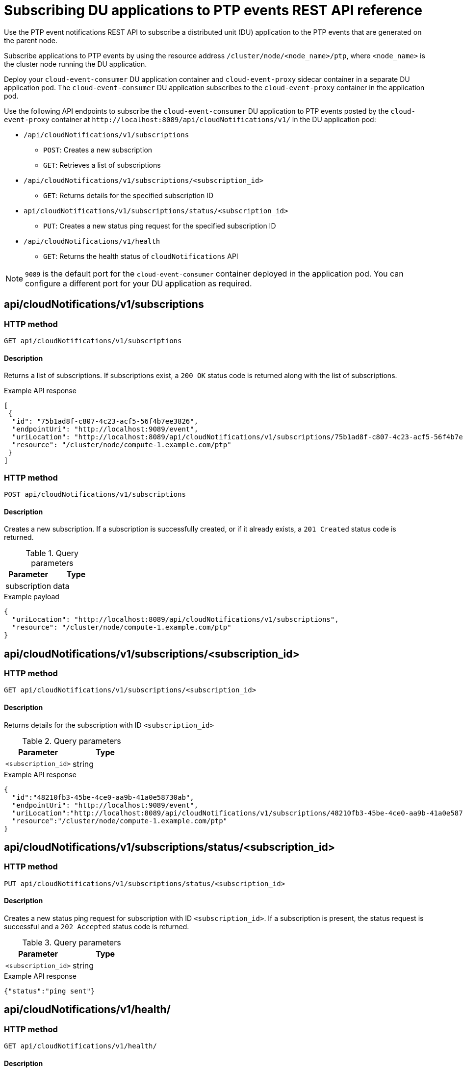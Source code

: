 // Module included in the following assemblies:
//
// * networking/using-ptp.adoc

[id="cnf-fast-event-notifications-api-refererence_{context}"]
= Subscribing DU applications to PTP events REST API reference

Use the PTP event notifications REST API to subscribe a distributed unit (DU) application to the PTP events that are generated on the parent node.

Subscribe applications to PTP events by using the resource address `/cluster/node/<node_name>/ptp`, where `<node_name>` is the cluster node running the DU application.

Deploy your `cloud-event-consumer` DU application container and `cloud-event-proxy` sidecar container in a separate DU application pod. The `cloud-event-consumer` DU application subscribes to the `cloud-event-proxy` container in the application pod.

Use the following API endpoints to subscribe the `cloud-event-consumer` DU application to PTP events posted by the `cloud-event-proxy` container at [x-]`http://localhost:8089/api/cloudNotifications/v1/` in the DU application pod:

* `/api/cloudNotifications/v1/subscriptions`
- `POST`: Creates a new subscription
- `GET`: Retrieves a list of subscriptions
* `/api/cloudNotifications/v1/subscriptions/<subscription_id>`
- `GET`: Returns details for the specified subscription ID
* `api/cloudNotifications/v1/subscriptions/status/<subscription_id>`
- `PUT`: Creates a new status ping request for the specified subscription ID
* `/api/cloudNotifications/v1/health`
- `GET`: Returns the health status of `cloudNotifications` API

[NOTE]
====
`9089` is the default port for the `cloud-event-consumer` container deployed in the application pod. You can configure a different port for your DU application as required.
====

== api/cloudNotifications/v1/subscriptions

=== HTTP method

`GET api/cloudNotifications/v1/subscriptions`

==== Description

Returns a list of subscriptions. If subscriptions exist, a `200 OK` status code is returned along with the list of subscriptions.

.Example API response
[source,json]
----
[
 {
  "id": "75b1ad8f-c807-4c23-acf5-56f4b7ee3826",
  "endpointUri": "http://localhost:9089/event",
  "uriLocation": "http://localhost:8089/api/cloudNotifications/v1/subscriptions/75b1ad8f-c807-4c23-acf5-56f4b7ee3826",
  "resource": "/cluster/node/compute-1.example.com/ptp"
 }
]
----

=== HTTP method

`POST api/cloudNotifications/v1/subscriptions`

==== Description

Creates a new subscription. If a subscription is successfully created, or if it already exists, a `201 Created` status code is returned.

.Query parameters
|===
| Parameter | Type

| subscription
| data
|===

.Example payload
[source,json]
----
{
  "uriLocation": "http://localhost:8089/api/cloudNotifications/v1/subscriptions",
  "resource": "/cluster/node/compute-1.example.com/ptp"
}
----

== api/cloudNotifications/v1/subscriptions/<subscription_id>

=== HTTP method

`GET api/cloudNotifications/v1/subscriptions/<subscription_id>`

==== Description

Returns details for the subscription with ID `<subscription_id>`

.Query parameters
|===
| Parameter | Type

| `<subscription_id>`
| string
|===

.Example API response
[source,json]
----
{
  "id":"48210fb3-45be-4ce0-aa9b-41a0e58730ab",
  "endpointUri": "http://localhost:9089/event",
  "uriLocation":"http://localhost:8089/api/cloudNotifications/v1/subscriptions/48210fb3-45be-4ce0-aa9b-41a0e58730ab",
  "resource":"/cluster/node/compute-1.example.com/ptp"
}
----

== api/cloudNotifications/v1/subscriptions/status/<subscription_id>

=== HTTP method

`PUT api/cloudNotifications/v1/subscriptions/status/<subscription_id>`

==== Description

Creates a new status ping request for subscription with ID `<subscription_id>`. If a subscription is present, the status request is successful and a `202 Accepted` status code is returned.

.Query parameters
|===
| Parameter | Type

| `<subscription_id>`
| string
|===

.Example API response
[source,json]
----
{"status":"ping sent"}
----

== api/cloudNotifications/v1/health/

=== HTTP method

`GET api/cloudNotifications/v1/health/`

==== Description

Returns the health status for the `cloudNotifications` REST API.

.Example API response
[source,terminal]
----
OK
----
